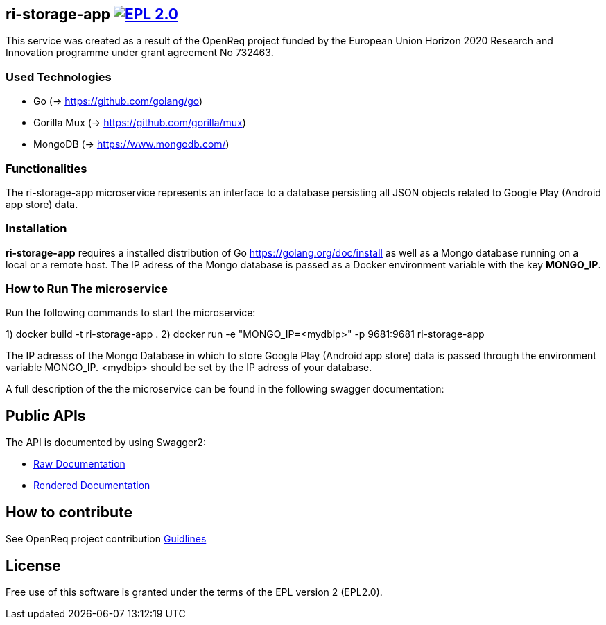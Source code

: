 == ri-storage-app image:https://img.shields.io/badge/License-EPL%202.0-blue.svg["EPL 2.0", link="https://www.eclipse.org/legal/epl-2.0/"]

This service was created as a result of the OpenReq project funded by the European Union Horizon 2020 Research and Innovation programme under grant agreement No 732463.

=== Used Technologies
- Go (-> https://github.com/golang/go)
- Gorilla Mux (-> https://github.com/gorilla/mux)
- MongoDB (-> https://www.mongodb.com/)

=== Functionalities 
The ri-storage-app microservice represents an interface to a database persisting all JSON objects related to Google Play (Android app store) data.

=== Installation
*ri-storage-app* requires a installed distribution of Go link:[https://golang.org/doc/install] as well as a Mongo database running on a local or a remote host.
The IP adress of the Mongo database is passed as a Docker environment variable with the key *MONGO_IP*.

=== How to Run The microservice

Run the following commands to start the microservice:

1) docker build -t ri-storage-app .
2) docker run -e "MONGO_IP=<mydbip>" -p 9681:9681 ri-storage-app

The IP adresss of the Mongo Database in which to store Google Play (Android app store) data is passed through the environment variable MONGO_IP.
<mydbip> should be set by the IP adress of your database.

A full description of the the microservice can be found in the following swagger documentation:

== Public APIs
The API is documented by using Swagger2:

- link:https://github.com/OpenReqEU/ri-storage-app/blob/master/swagger.yaml[Raw Documentation]

- link:http://217.172.12.199/registry/#/services/ri-storage-app[Rendered Documentation]

== How to contribute
See OpenReq project contribution link:https://github.com/OpenReqEU/OpenReq/blob/master/CONTRIBUTING.md[Guidlines]

== License
Free use of this software is granted under the terms of the EPL version 2 (EPL2.0).